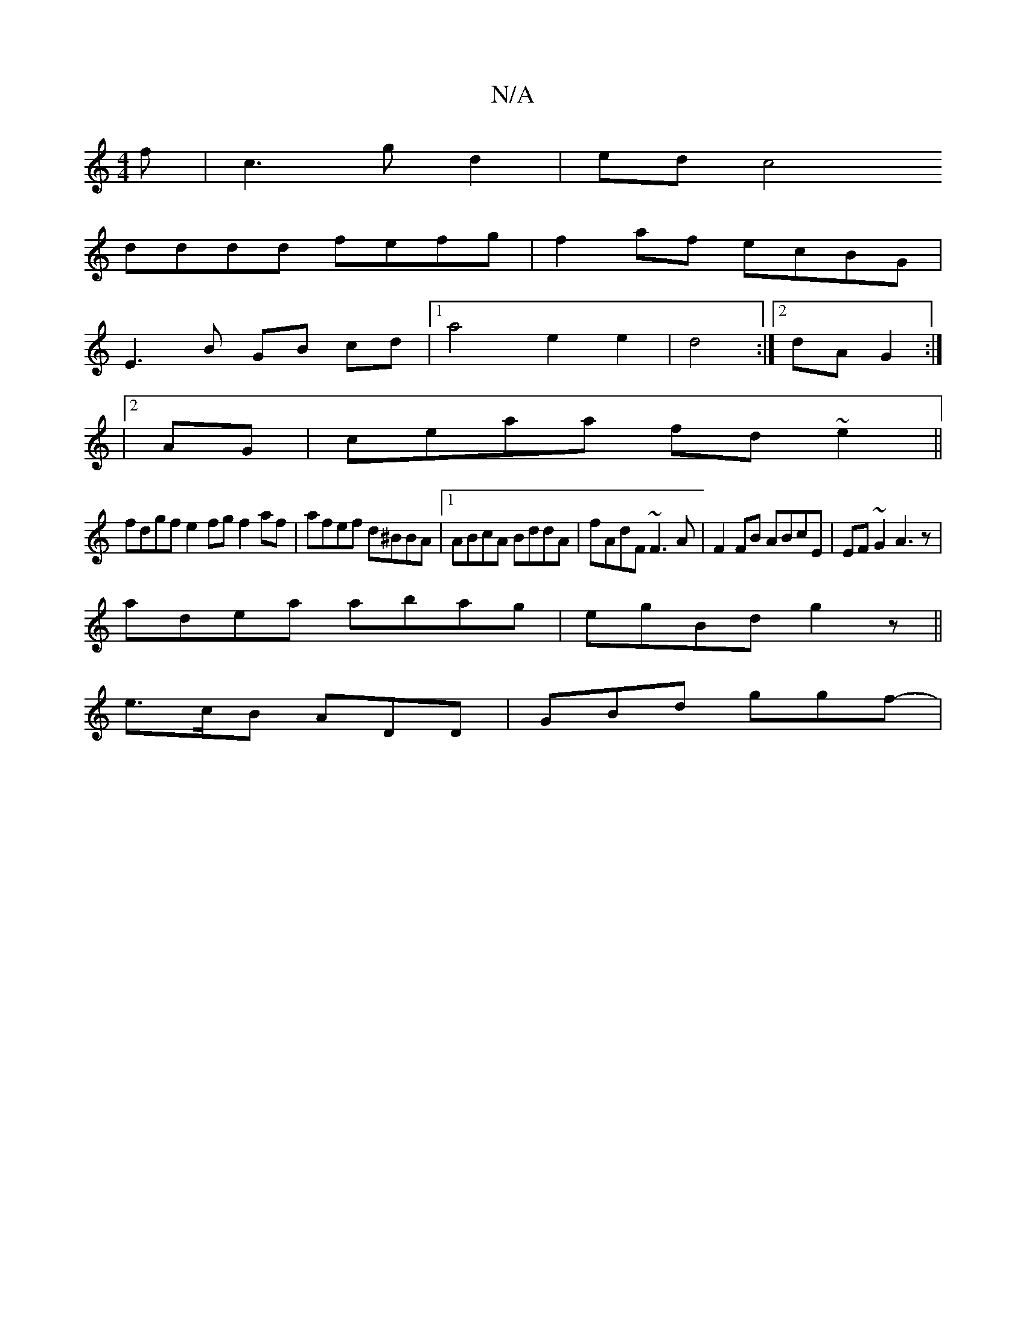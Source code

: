 X:1
T:N/A
M:4/4
R:N/A
K:Cmajor
f|c3gd2|ed c4
dddd fefg|f2af ecBG|
E3B GB cd|1 a4 e2e2|d4:|[2 dA G2 :|
|2 AG|ceaa fd~e2||
fdgf e2fg f2af|afef d^BBA|1 ABcA BddA|fAdF ~F3A|F2 FB ABcE|EF~G2 A3z|
adea abag|egBd g2z ||
e>cB ADD|GBd ggf-|